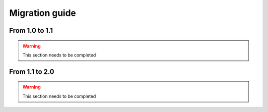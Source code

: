 Migration guide
===============

From 1.0 to 1.1
---------------

.. warning::
  This section needs to be completed

From 1.1 to 2.0
---------------

.. warning::
  This section needs to be completed
